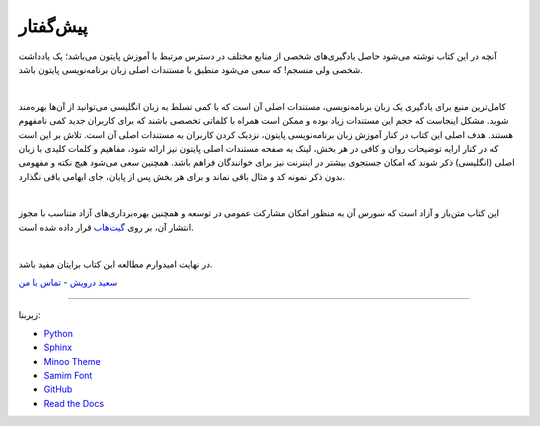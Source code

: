 پیش‌گفتار
==========

آنچه در این کتاب نوشته می‌شود حاصل یادگیری‌های شخصی از منابع مختلف در دسترس مرتبط با آموزش پایتون می‌باشد؛ یک یادداشت شخصی ولی منسجم! که سعی می‌شود منطبق با مستندات اصلی زبان برنامه‌نویسی پایتون باشد.


|

کامل‌ترین منبع برای یادگیری یک زبان برنامه‌نویسی، مستندات اصلی آن است که با کمی تسلط به زبان انگلیسی می‌توانید از آن‌ها بهره‌مند شوید. مشکل اینجاست که حجم این مستندات زیاد بوده و ممکن است همراه با کلماتی تخصصی باشند که برای کاربران جدید کمی نامفهوم هستند. هدف اصلی این کتاب در کنار آموزش زبان برنامه‌نویسی پایتون، نزدیک کردن کاربران به مستندات اصلی آن است. تلاش بر این است که در کنار ارايه توضیحات روان و کافی در هر بخش، لینک به صفحه مستندات اصلی پایتون نیز ارائه شود، مفاهیم و کلمات کلیدی با زبان اصلی (انگلیسی) ذکر شوند که امکان جستجوی بیشتر در اینترنت نیز برای خوانندگان فراهم باشد. همچنین سعی می‌شود هیچ نکته و مفهومی بدون ذکر نمونه کد و مثال باقی نماند و برای هر بخش پس از پایان، جای ابهامی باقی نگذارد.

|

این کتاب متن‌باز و آزاد است که سورس آن به منظور امکان مشارکت عمومی در توسعه و همچنین بهره‌برداری‌های آزاد متناسب با مجوز انتشار آن، بر روی `گیت‌هاب <https://github.com/saeiddrv/PythonPersianTutorial>`__ قرار داده شده است. 

|

در نهایت امیدوارم مطالعه این کتاب برایتان مفید باشد.

`سعید درویش <https://wiki.python.org/moin/SaeidDarvish>`__  - `تماس با من <mailto:python@coderz.ir>`__  



----

زیربنا:

* `Python <https://www.python.org>`_ 
* `Sphinx <http://www.sphinx-doc.org>`_ 
* `Minoo Theme <https://github.com/saeiddrv/SphinxMinooTheme>`_ 
* `Samim Font <https://github.com/rastikerdar/samim-font>`_ 
* `GitHub <https://github.com>`_ 
* `Read the Docs <https://readthedocs.org>`_ 

